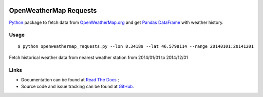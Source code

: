 .. image:: https://pypip.in/version/openweathermap_requests/badge.svg
    :target: https://pypi.python.org/pypi/openweathermap_requests/
    :alt: Latest Version

.. image:: https://pypip.in/py_versions/openweathermap_requests/badge.svg
    :target: https://pypi.python.org/pypi/openweathermap_requests/
    :alt: Supported Python versions

.. image:: https://pypip.in/format/openweathermap_requests/badge.svg
    :target: https://pypi.python.org/pypi/openweathermap_requests/
    :alt: Download format

.. image:: https://pypip.in/license/openweathermap_requests/badge.svg
    :target: https://pypi.python.org/pypi/openweathermap_requests/
    :alt: License

.. image:: https://pypip.in/status/openweathermap_requests/badge.svg
    :target: https://pypi.python.org/pypi/openweathermap_requests/
    :alt: Development Status

.. image:: https://readthedocs.org/projects/openweathermap-requests/badge/?version=latest
   :target: http://openweathermap-requests.readthedocs.org/en/latest/
   :alt: Documentation Status

.. image:: https://sourcegraph.com/api/repos/github.com/scls19fr/openweathermap_requests/.badges/status.png
   :target: https://sourcegraph.com/github.com/scls19fr/openweathermap_requests

.. image:: https://badges.gitter.im/Join%20Chat.svg
   :target: https://gitter.im/scls19fr/openweathermap_requests?utm_source=badge&utm_medium=badge&utm_campaign=pr-badge&utm_content=badge

.. image:: https://travis-ci.org/scls19fr/openweathermap_requests.svg?branch=master
    :target: https://travis-ci.org/scls19fr/openweathermap_requests

OpenWeatherMap Requests
=======================

`Python <https://www.python.org/>`__ package to fetch data from `OpenWeatherMap.org <http://openweathermap.org/>`__
and get `Pandas DataFrame <http://pandas.pydata.org/>`__ with weather history.

Usage
-----

::

$ python openweathermap_requests.py --lon 0.34189 --lat 46.5798114 --range 20140101:20141201


Fetch historical weather data from nearest weather station from 2014/01/01 to 2014/12/01


Links
-----

- Documentation can be found at `Read The Docs <http://openweathermap-requests.readthedocs.org/>`__ ;
- Source code and issue tracking can be found at `GitHub <https://github.com/scls19fr/openweathermap_requests>`__.
